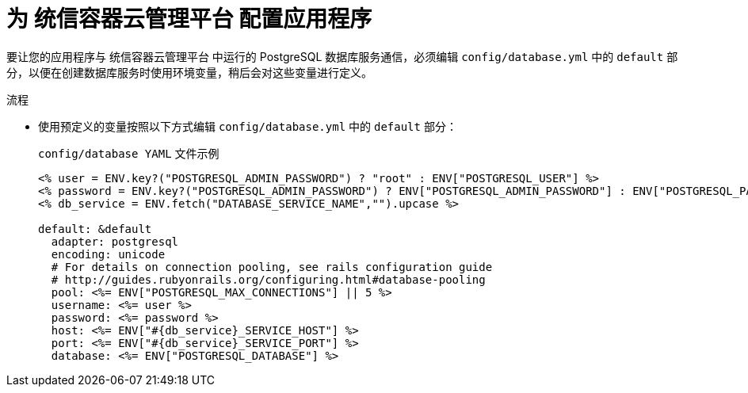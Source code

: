 // Module included in the following assemblies:
// * openshift_images/templates-ruby-on-rails.adoc

:_content-type: PROCEDURE
[id="templates-rails-configuring-application_{context}"]
= 为 统信容器云管理平台 配置应用程序

要让您的应用程序与 统信容器云管理平台 中运行的 PostgreSQL 数据库服务通信，必须编辑 `config/database.yml` 中的 `default` 部分，以便在创建数据库服务时使用环境变量，稍后会对这些变量进行定义。

.流程

* 使用预定义的变量按照以下方式编辑 `config/database.yml` 中的 `default` 部分：
+
.`config/database YAML` 文件示例
[source,eruby]
----
<% user = ENV.key?("POSTGRESQL_ADMIN_PASSWORD") ? "root" : ENV["POSTGRESQL_USER"] %>
<% password = ENV.key?("POSTGRESQL_ADMIN_PASSWORD") ? ENV["POSTGRESQL_ADMIN_PASSWORD"] : ENV["POSTGRESQL_PASSWORD"] %>
<% db_service = ENV.fetch("DATABASE_SERVICE_NAME","").upcase %>

default: &default
  adapter: postgresql
  encoding: unicode
  # For details on connection pooling, see rails configuration guide
  # http://guides.rubyonrails.org/configuring.html#database-pooling
  pool: <%= ENV["POSTGRESQL_MAX_CONNECTIONS"] || 5 %>
  username: <%= user %>
  password: <%= password %>
  host: <%= ENV["#{db_service}_SERVICE_HOST"] %>
  port: <%= ENV["#{db_service}_SERVICE_PORT"] %>
  database: <%= ENV["POSTGRESQL_DATABASE"] %>
----
